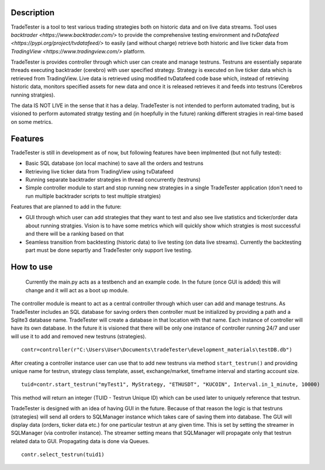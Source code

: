Description
==========

TradeTester is a tool to test various trading strategies both on historic 
data and on live data streams. Tool uses `backtrader <https://www.backtrader.com/>` to provide the comprehensive 
testing environment and `tvDatafeed <https://pypi.org/project/tvdatafeed/>` to easily (and without charge) retrieve both 
historic and live ticker data from `TradingView <https://www.tradingview.com/>` platform.

TradeTester is provides controller through which user can create and manage testruns. 
Testruns are essentially separate threads executing backtrader (cerebro) with user specified
strategy. Strategy is executed on live ticker data which is retrieved from TradingView. Live
data is retrieved using modified tvDatafeed code base which, instead of retrieving historic
data, monitors specified assets for new data and once it is released retrieves it and feeds
into testruns (Cerebros running stratgies). 

The data IS NOT LIVE in the sense that it has a delay. TradeTester is not intended to perform
automated trading, but is visioned to perform automated stratgy testing and (in hoepfully in
the future) ranking different stragies in real-time based on some metrics.

Features
==========

TradeTester is still in development as of now, but following features have been
implmented (but not fully tested):

- Basic SQL database (on local machine) to save all the orders and testruns
- Retrieving live ticker data from TradingView using tvDatafeed
- Running separate backtrader strategies in thread concurrently (testruns)
- Simple controller module to start and stop running new strategies in a single
  TradeTester application (don't need to run multiple backtrader scripts to test
  multiple stratgies)
	  
Features that are planned to add in the future:

- GUI through which user can add strategies that they want to test and also see
  live statistics and ticker/order data about running stratgies. Vision is to have
  some metrics which will quickly show which stratgies is most successful and there
  will be a ranking based on that
- Seamless transition from backtesting (historic data) to live testing (on data live 
  streams). Currently the backtesting part must be done separtly and TradeTester only 
  support live testing.
	
How to use
==========

	Currently the main.py acts as a testbench and an example code. In the future (once GUI
	is added) this will change and it will act as a boot up module.

The controller module is meant to act as a central controller through which user can add
and manage testruns. As TradeTester includes an SQL database for saving orders then controller
must be initialized by providing a path and a Sqlite3 database name. TradeTester will create
a database in that location with that name. Each instance of controller will have its own
database. In the future it is visioned that there will be only one instance of controller
running 24/7 and user will use it to add and removed new testruns (strategies).

::

  contr=controller(r"C:\Users\User\Documents\tradeTester\development_materials\testDB.db")

After creating a controller instance user can use that to add new testruns via method 
``start_testrun()`` and providing unique name for testrun, strategy class template,
asset, exchange/market, timeframe interval and starting account size.

::

  tuid=contr.start_testrun("myTest1", MyStrategy, "ETHUSDT", "KUCOIN", Interval.in_1_minute, 10000)

This method will return an integer (TUID - Testrun Unique ID) which can be used later to
uniquely reference that testrun.

TradeTester is designed with an idea of having GUI in the future. Because of that reason 
the logic is that testruns (strategies) will send all orders to SQLManager instance which
takes care of saving them into database. The GUI will display data (orders, ticker data etc.)
for one particular testrun at any given time. This is set by setting the streamer in SQLManager
(via controller instance). The streamer setting means that SQLManager will propagate only that
testrun related data to GUI. Propagating data is done via Queues.

::

  contr.select_testrun(tuid1)